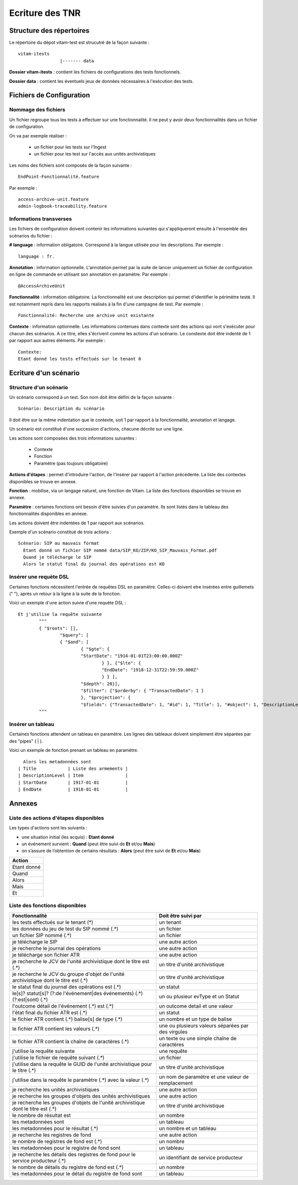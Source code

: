 Ecriture des TNR
################

Structure des répertoires
=========================

Le répertoire du dépot vitam-test est strucutré de la façon suivante :

::

	vitam-itests
			|------- data

**Dossier vitam-itests** : contient les fichiers de configurations des tests fonctionnels.

**Dossier data** : contient les éventuels jeux de données nécessaires à l'exécution des tests.

Fichiers de Configuration
=========================

Nommage des fichiers
--------------------

Un fichier regroupe tous les tests à effectuer sur une fonctionnalité. Il ne peut y avoir deux fonctionnalités dans un fichier de configuration.

On va par exemple réaliser :

	* un fichier pour les tests sur l'Ingest
	* un fichier pour les test sur l'accès aux unités archivistiques

Les noms des fichiers sont composés de la façon suivante :

::

	EndPoint-Fonctionnalité.feature

Par exemple :

::

	access-archive-unit.feature
	admin-logbook-traceability.feature

Informations transverses
------------------------

Les fichiers de configuration doivent contenir les informations suivantes qui s'appliqueront ensuite à l'ensemble des scénarios du fichier :

**# language** : information obligatoire. Correspond à la langue utilisée pour les descriptions. Par exemple :

::

	language : fr.

**Annotation** : information optionnelle. L'annotation permet par la suite de lancer uniquement un fichier de configuration en ligne de commande en utilisant son annotation en paramètre. Par exemple :

::

	@AccessArchiveUnit

**Fonctionnalité** : information obligatoire. La fonctionnalité est une description qui permet d'identifier le périmètre testé. Il est notamment repris dans les rapports réalisés à la fin d'une campagne de test. Par exemple :

::

	Fonctionnalité: Recherche une archive unit existante

**Contexte** : information optionnelle. Les informations contenues dans contexte sont des actions qui vont s'exécuter pour chacun des scénarios. A ce titre, elles s'écrivent comme les actions d'un scénario. Le constexte doit être indenté de 1 par rapport aux autres éléments. Par exemple :

::

	Contexte:
    	Etant donné les tests effectués sur le tenant 0


Ecriture d'un scénario
===========================

Structure d'un scénario
-----------------------

Un scénario correspond à un test. Son nom doit être défini de la façon suivante :

::

	Scénario: Description du scénario

Il doit être sur la même indentation que le contexte, soit 1 par rapport à la fonctionnalité, annotation et langage.

Un scénario est constitué d'une succession d'actions, chacune décrite sur une ligne.

Les actions sont composées des trois informations suivantes :

	* Contexte
	* Fonction
	* Paramètre (pas toujours obligatoire)

**Actions d'étapes** : permet d'introduire l'action, de l'insérer par rapport à l'action précédente. La liste des contextes disponibles se trouve en annexe.

**Fonction** : mobilise, via un langage naturel, une fonction de Vitam. La liste des fonctions disponibles se trouve en annexe.

**Paramètre** : certaines fonctions ont besoin d'être suivies d'un paramètre. Ils sont listés dans le tableau des fonctionnalités disponibles en annexe.

Les actions doivent être indentées de 1 par rapport aux scénarios.

Exemple d'un scénario constitué de trois actions :

::

  Scénario: SIP au mauvais format
    Etant donné un fichier SIP nommé data/SIP_KO/ZIP/KO_SIP_Mauvais_Format.pdf
    Quand je télécharge le SIP
    Alors le statut final du journal des opérations est KO


Insérer une requète DSL
-----------------------

Certaines fonctions nécessitent l'entrée de requêtes DSL en paramètre. Celles-ci doivent etre insérées entre guillemets (" "), après un retour à la ligne à la suite de la fonction.

Voici un exemple d'une action suivie d'une requète DSL :

::

	Et j'utilise la requête suivante
		"""
		{ "$roots": [],
  			"$query": [
    			{ "$and": [
        			{ "$gte": {
            			"StartDate": "1914-01-01T23:00:00.000Z"
          				} }, {"$lte": {
            				"EndDate": "1918-12-31T22:59:59.000Z"
          				} } ],
      				"$depth": 20}],
  				"$filter": {"$orderby": { "TransactedDate": 1 }
  				}, "$projection": {
    				"$fields": {"TransactedDate": 1, "#id": 1, "Title": 1, "#object": 1, "DescriptionLevel": 1, "EndDate": 1, "StartDate": 1}}}
		"""

Insérer un tableau
------------------

Certaines fonctions attendent un tableau en paramètre. Les lignes des tableaux doivent simplement être séparées par des "pipes" ( | ).

Voici un exemple de fonction prenant un tableau en paramètre.

::

	Alors les metadonnées sont
      | Title            | Liste des armements |
      | DescriptionLevel | Item                |
      | StartDate        | 1917-01-01          |
      | EndDate          | 1918-01-01          |



Annexes
=======

Liste des actions d'étapes disponibles
--------------------------------------

Les types d'actions sont les suivants :

* une situation initial (les acquis) : **Etant donné**
* un événement survient : **Quand** (peut être suivi de **Et** et/ou **Mais**)
* on s’assure de l’obtention de certains résultats : **Alors** (peut être suivi de **Et** et/ou **Mais**)

.. csv-table::
	:header: Action

	"Etant donné"
	"Quand"
	"Alors"
	"Mais"
	"Et"

Liste des fonctions disponibles
-------------------------------

.. csv-table::
	:header: "Fonctionnalité", "Doit être suivi par"

	"les tests effectués sur le tenant (*)","un tenant"
	"les données du jeu de test du SIP nommé (.*)","un fichier"
	"un fichier SIP nommé (.*)","un fichier"
	"je télécharge le SIP","une autre action"
	"je recherche le journal des opérations","une autre action"
	"je télécharge son fichier ATR","une autre action"
	"je recherche le JCV de l'unité archivistique dont le titre est (.*)","un titre d'unité archivistique"
	"je recherche le JCV du groupe d'objet de l'unité archivistique dont le titre est (.*)","un titre d'unité archivistique"
	"le statut final du journal des opérations est (.*)","un statut"
	"le[s]? statut[s]? (?:de l'événement|des événements) (.*) (?:est|sont) (.*)","un ou plusieur evType et un Statut"
	"l'outcome détail de l'événement (.*) est (.*)","un outcome detail et une valeur"
	"l'état final du fichier ATR est (.*)","un statut"
	"le fichier ATR contient (.*) balise[s] de type (.*)","un nombre et un type de balise"
	"le fichier ATR contient les valeurs (.*)","une ou plusieurs valeurs séparées par des virgules"
	"le fichier ATR contient la  chaîne de caractères (.*)","un texte ou une simple chaîne de caractères"
	"j'utilise la requête suivante","une requête"
	"j'utilise le fichier de requête suivant (.*)","un fichier"
	"j'utilise dans la requête le GUID de l'unité archivistique pour le titre (.*)","un titre d'unité archivistique"
	"j'utilise dans la requête le paramètre (.*) avec la valeur (.*)","un nom de paramétre et une valeur de remplacement"
	"je recherche les unités archivistiques","une autre action"
	"je recherche les groupes d'objets des unités archivistiques","une autre action"
	"je recherche les groupes d'objets de l'unité archivistique dont le titre est (.*)","un titre d'unité archivistique"
	"le nombre de résultat est","un nombre"
	"les metadonnées sont","un tableau"
	"les metadonnées pour le résultat (.*)", "un nombre et un tableau"
	"je recherche les registres de fond","une autre action"
	"le nombre de registres de fond est (.*)","un nombre"
	"les metadonnées pour le registre de fond sont","un tableau"
	"je recherche les détails des registres de fond pour le service producteur (.*)","un identifiant de service producteur"
	"le nombre de détails du registre de fond est (.*)","un nombre"
	"les metadonnées pour le détail du registre de fond sont","un tableau"
